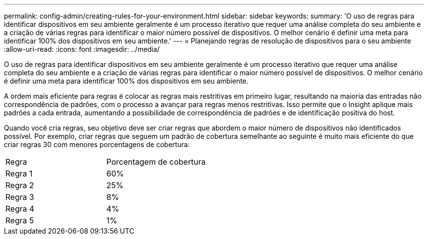 ---
permalink: config-admin/creating-rules-for-your-environment.html 
sidebar: sidebar 
keywords:  
summary: 'O uso de regras para identificar dispositivos em seu ambiente geralmente é um processo iterativo que requer uma análise completa do seu ambiente e a criação de várias regras para identificar o maior número possível de dispositivos. O melhor cenário é definir uma meta para identificar 100% dos dispositivos em seu ambiente.' 
---
= Planejando regras de resolução de dispositivos para o seu ambiente
:allow-uri-read: 
:icons: font
:imagesdir: ../media/


[role="lead"]
O uso de regras para identificar dispositivos em seu ambiente geralmente é um processo iterativo que requer uma análise completa do seu ambiente e a criação de várias regras para identificar o maior número possível de dispositivos. O melhor cenário é definir uma meta para identificar 100% dos dispositivos em seu ambiente.

A ordem mais eficiente para regras é colocar as regras mais restritivas em primeiro lugar, resultando na maioria das entradas não correspondência de padrões, com o processo a avançar para regras menos restritivas. Isso permite que o Insight aplique mais padrões a cada entrada, aumentando a possibilidade de correspondência de padrões e de identificação positiva do host.

Quando você cria regras, seu objetivo deve ser criar regras que abordem o maior número de dispositivos não identificados possível. Por exemplo, criar regras que seguem um padrão de cobertura semelhante ao seguinte é muito mais eficiente do que criar regras 30 com menores porcentagens de cobertura:

|===


| Regra | Porcentagem de cobertura 


 a| 
Regra 1
 a| 
60%



 a| 
Regra 2
 a| 
25%



 a| 
Regra 3
 a| 
8%



 a| 
Regra 4
 a| 
4%



 a| 
Regra 5
 a| 
1%

|===